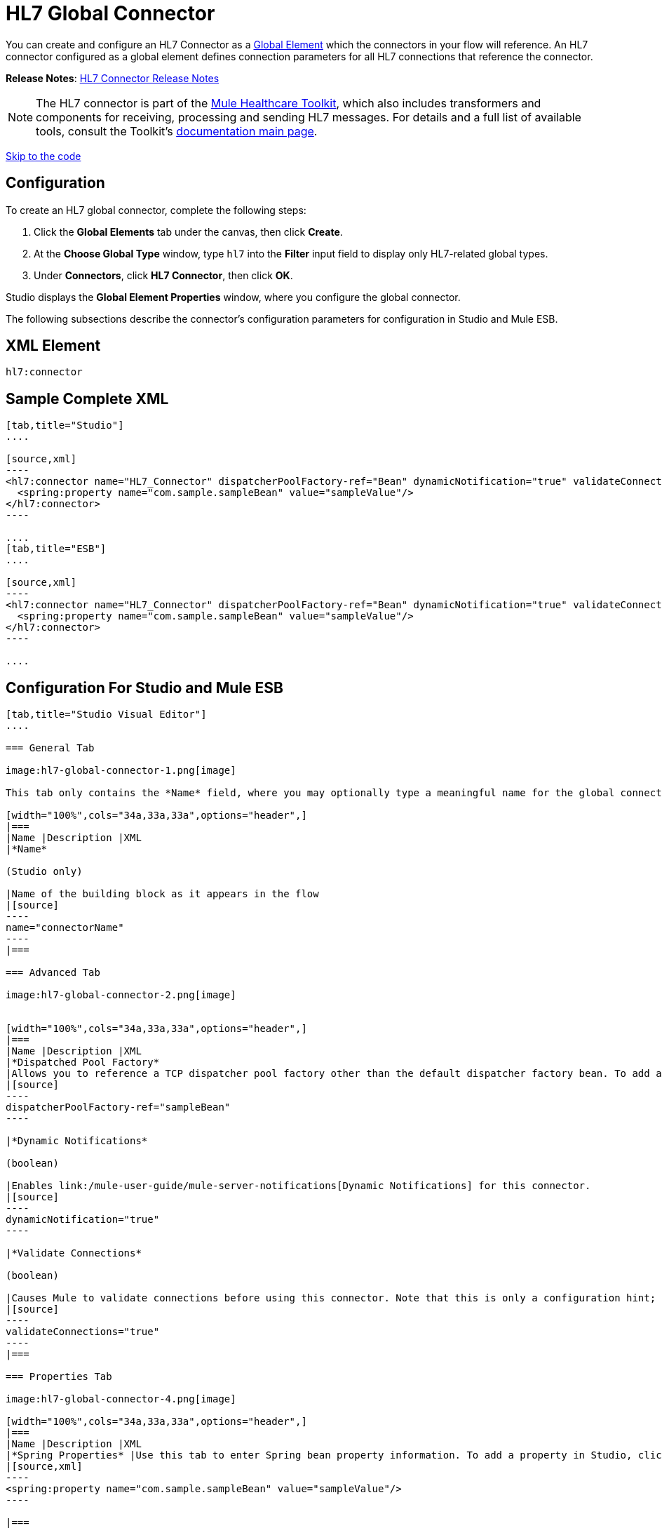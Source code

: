= HL7 Global Connector
:keywords: hl7, global, connector

You can create and configure an HL7 Connector as a link:/mule-fundamentals/global-elements[Global Element] which the connectors in your flow will reference. An HL7 connector configured as a global element defines connection parameters for all HL7 connections that reference the connector.

*Release Notes*: link:/release-notes/hl7-connector-release-notes[HL7 Connector Release Notes]

[NOTE]
The HL7 connector is part of the link:/mule-healthcare-toolkit/[Mule Healthcare Toolkit], which also includes transformers and components for receiving, processing and sending HL7 messages. For details and a full list of available tools, consult the Toolkit's link:/mule-healthcare-toolkit/[documentation main page].

link:#HL7GlobalConnector-ConfigurationForStudioandMuleESB[Skip to the code]

== Configuration

To create an HL7 global connector, complete the following steps:

. Click the *Global Elements* tab under the canvas, then click *Create*.
. At the *Choose Global Type* window, type `hl7` into the *Filter* input field to display only HL7-related global types.
. Under *Connectors*, click *HL7 Connector*, then click *OK*. 

Studio displays the *Global Element Properties* window, where you configure the global connector.

The following subsections describe the connector's configuration parameters for configuration in Studio and Mule ESB.

== XML Element

[source]
----
hl7:connector
----

== Sample Complete XML

[tabs]
------
[tab,title="Studio"]
....

[source,xml]
----
<hl7:connector name="HL7_Connector" dispatcherPoolFactory-ref="Bean" dynamicNotification="true" validateConnections="true" hl7Encoding="ER7" sendBufferSize="0" receiveBufferSize="0" receiveBacklog="0" sendTcpNoDelay="true" reuseAddress="true" keepSendSocketOpen="true" keepAlive="true" clientSoTimeout="10000" serverSoTimeout="10000" socketSoLinger="0" validation="STRONG" doc:name="HL7 Connector">
  <spring:property name="com.sample.sampleBean" value="sampleValue"/>
</hl7:connector>
----

....
[tab,title="ESB"]
....

[source,xml]
----
<hl7:connector name="HL7_Connector" dispatcherPoolFactory-ref="Bean" dynamicNotification="true" validateConnections="true" hl7Encoding="ER7" sendBufferSize="0" receiveBufferSize="0" receiveBacklog="0" sendTcpNoDelay="true" reuseAddress="true" keepSendSocketOpen="true" keepAlive="true" clientSoTimeout="10000" serverSoTimeout="10000" socketSoLinger="0" validation="STRONG">
  <spring:property name="com.sample.sampleBean" value="sampleValue"/>
</hl7:connector>
----

....
------

== Configuration For Studio and Mule ESB

[tabs]
------
[tab,title="Studio Visual Editor"]
....

=== General Tab

image:hl7-global-connector-1.png[image]

This tab only contains the *Name* field, where you may optionally type a meaningful name for the global connector.

[width="100%",cols="34a,33a,33a",options="header",]
|===
|Name |Description |XML
|*Name*

(Studio only)

|Name of the building block as it appears in the flow
|[source]
----
name="connectorName"
----
|===

=== Advanced Tab

image:hl7-global-connector-2.png[image]


[width="100%",cols="34a,33a,33a",options="header",]
|===
|Name |Description |XML
|*Dispatched Pool Factory*
|Allows you to reference a TCP dispatcher pool factory other than the default dispatcher factory bean. To add a different dispatcher factory bean ID in Studio, click the image:hl7-global-connector-3.png[image] button next to the combo box.
|[source]
----
dispatcherPoolFactory-ref="sampleBean"
----

|*Dynamic Notifications*

(boolean)

|Enables link:/mule-user-guide/mule-server-notifications[Dynamic Notifications] for this connector.
|[source]
----
dynamicNotification="true"
----

|*Validate Connections*

(boolean)

|Causes Mule to validate connections before using this connector. Note that this is only a configuration hint; transport implementations may or may not validate the connection.
|[source]
----
validateConnections="true"
----
|===

=== Properties Tab

image:hl7-global-connector-4.png[image]

[width="100%",cols="34a,33a,33a",options="header",]
|===
|Name |Description |XML
|*Spring Properties* |Use this tab to enter Spring bean property information. To add a property in Studio, click the image:hl7-global-connector-5.png[image] button under *Spring Properties.*
|[source,xml]
----
<spring:property name="com.sample.sampleBean" value="sampleValue"/>
----

|===

=== Protocol Tab

image:hl7-global-connector-6.png[image]

[width="100%",cols="34a,33a,33a",options="header",]
|===
|Name |Description |XML
|*HL7 Message Encoding* |Allows you to select between ER7, XML, and HAPI.
|[source]
----
hl7Encoding="ER7"
----
|*Strong / Weak Validation* |
Allows you to select between `STRONG` or `WEAK` HL7 message validation (leave blank for no validation).

* `STRONG`: Checks that all message structure components are present, and that the message is well-formed
* `WEAK`: Only checks that the message is well-formed

|[source]
----
validation="STRONG"
----
|*Send Buffer Size* |Buffer size in bytes for sending data.
|[source]
----
sendBufferSize="0"
----
|*Receive Buffer Size* |Buffer size in bytes for receiving data.
|[source]
----
receiveBufferSize="0"
----
|*Receive Backlog* |Maximum queue size for incoming connections.
|[source]
----
receiveBacklog="0"
----
|
*Send TCP No Delay*

(boolean)

|Do not collect data before transmitting; send data immediately.
|[source]
----
sendTcpNoDelay="true"
----
|
*Reuse Address*

(boolean)

|Enable `SO_REUSEADDRESS` on server sockets. This helps reduce `Address already in use` errors when a socket is reused. Default value: `true`
|[source]
----
reuseAddress="true"
----
|
*Keep Send Socket Open*

(boolean)

|Do not close a socket after sending a message.
|[source]
----
keepSendSocketOpen="true"
----
|*Keep Alive*

(boolean)

|Enable `SO_KEEPALIVE` on open sockets. This causes a probe packet to be sent on an open socket which has not registered activity for a long period of time, to check whether the remote peer is up.
|[source]
----
keepAlive="true"
----
|*Client SO_TIMEOUT* |Set the `SO_TIMEOUT` value for client sockets (in milliseconds). This is the timeout for waiting for data. +
A value of `0` means forever.
|[source]
----
clientSoTimeout="10000"
----
|*Server SO_TIMEOUT* |Set the `SO_TIMEOUT` value for server sockets (in milliseconds). This is the timeout for waiting for data. +
A value of `0` means forever.
|[source]
----
serverSoTimeout="10000"
----
|*Socket SO_LINGE* |Set the `SO_LINGER` value for sockets (in milliseconds). This is the value of the delay before closing a socket. If enabled, a call to close the socket before data transmission has finished  blocks the calling program; the block remains in place until data transmission is finished or until the connection times out. |[source]
----
socketSoLinger="0"
----
|===

....
[tab,title="XML Editor"]
....

To access the Studio XML Editor, click the *Configuration XML* tab under the canvas.

For details, see http://www.mulesoft.org/documentation/display/current/Mule+Studio+Essentials#MuleStudioEssentials-XMLEditorTipsandTricks[XML Editor trips and tricks].

The table below describes all configurable parameters for this building block.

[width="100%",cols="34a,33a,33a",options="header",]
|===
|Name |Description |XML
|
*Name*

(Studio only)

|Name of the building block as it appears in the flow
|[source]
----
name="connectorName"
----
|*Dispatched Pool Factory* |Allows you to reference a TCP dispatcher pool factory other than the default dispatcher factory bean. To add a different dispatcher factory bean ID in Studio, click the image:hl7-global-connector-7.png[image] button next to the combo box.
|[source]
----
dispatcherPoolFactory-ref="sampleBean"
----

|
*Dynamic Notifications*

(boolean)

|Enables link:/mule-user-guide/mule-server-notifications[Dynamic Notifications] for this connector.
|[source]
----
dynamicNotification="true"
----
|
*Validate Connections*

(boolean)

|Causes Mule to validate connections before using this connector. Note that this is only a configuration hint; transport implementations may or may not validate the connection.
|[source]
----
validateConnections="true"
----
|*Spring Properties* |Use this tab to enter Spring bean property information. To add a property in Studio, click the image:hl7-global-connector-8.png[image] button under *Spring Properties.*
|[source,xml]
----
<spring:property name="com.sample.sampleBean" value="sampleValue"/>
----

|*HL7 Message Encoding* |Allows you to select between ER7, XML and HAPI.
|[source]
----
hl7Encoding="ER7"
----
|*Strong / Weak Validation* |
Allows you to select between `STRONG` or `WEAK` HL7 message validation (leave blank for no validation).

* `STRONG`: Checks that all message structure components are present, and that the message is well-formed
* `WEAK`: Only checks that the message is well-formed

|[source]
----
validation="STRONG"
----
|*Send Buffer Size* |Buffer size in bytes for sending data.
|[source]
----
sendBufferSize="0"
----
|*Receive Buffer Size* |Buffer size in bytes for receiving data.
[source]
----
receiveBufferSize="0"
----
|*Receive Backlog* |Maximum queue size for incoming connections.
|[source]
----
receiveBacklog="0"
----
|
*Send TCP No Delay*

(boolean)

|Do not collect data before transmitting; send data immediately.
|[source]
----
sendTcpNoDelay="true"
----
|
*Reuse Address*

(boolean)

|Enable `SO_REUSEADDRESS` on server sockets. This helps reduce `Address already in use` errors when a socket is reused. Default value: `true`
|[source]
----
reuseAddress="true"
----
|
*Keep Send Socket Open*

(boolean)

|Do not close a socket after sending a message.
|[source]
----
keepSendSocketOpen="true"
----
|
*Keep Alive*

(boolean)

|Enable `SO_KEEPALIVE` on open sockets. This causes a probe packet to be sent on an open socket which has not registered activity for a long period of time, to check whether the remote peer is up.
|[source]
----
keepAlive="true"
----
|*Client SO_TIMEOUT* |Set the `SO_TIMEOUT` value for client sockets (in milliseconds). This is the timeout for waiting for data. +
A value of `0` means forever.
|[source]
----
clientSoTimeout="10000"
----
|*Server SO_TIMEOUT* |Set the `SO_TIMEOUT` value for server sockets (in milliseconds). This is the timeout for waiting for data. +
A value of `0` means forever.
|[source]
----
serverSoTimeout="10000"
----
|*Socket SO_LINGE* |Set the `SO_LINGER` value for sockets (in milliseconds). This is the value of the delay before closing a socket. If enabled, a call to close the socket before data transmission has finished blocks the calling program; the block remains in place until data transmission is finished or until the connection times out.
|[source]
----
socketSoLinger="0"
----
|===

....
[tab,title="Standalone"]
....

=== HL7 Connector Attributes

[width="100%",cols="20a,20a,20a,20a,20a",options="header",]
|===
|Name |Type/Allowed values |Required |Default |Description
|`hl7Encoding` |
* `ER7`
* `XML`
* `HAPI`

|Yes |- |Encoding of the HL7 message when it is received by the connector. Can be a string in HL7 pipe-delimited format (ER7) or XML; or a HAPI object.
|`validation` |
* `WEAK`
* `STRONG`

|Yes |`WEAK` |Enable/disable default HAPI HL7 message validation during sending/receiving. `STRONG`: Validation enabled; `WEAK`: validation disabled
|===

The HL7 Connector also accepts all attributes configurable for TCP connectors. See the  link:/mule-user-guide/tcp-transport-reference[TCP Transport Reference].

=== Namespace and Syntax

[source]
----
http://www.mulesoft.org/schema/mule/hl7
----

=== XML Schema Location

[source]
----
http://www.mulesoft.org/schema/mule/hl7/mule-hl7.xsd
----

....
------

